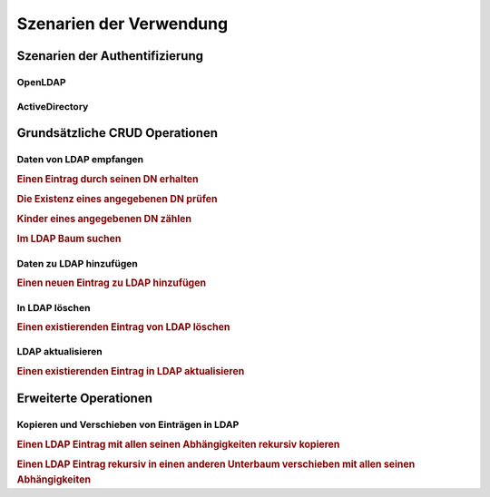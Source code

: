 .. _zend.ldap.usage:

Szenarien der Verwendung
========================

.. _zend.ldap.usage.authentication:

Szenarien der Authentifizierung
-------------------------------

.. _zend.ldap.usage.authentication.openldap:

OpenLDAP
^^^^^^^^



.. _zend.ldap.usage.authentication.activedirectory:

ActiveDirectory
^^^^^^^^^^^^^^^



.. _zend.ldap.usage.basic:

Grundsätzliche CRUD Operationen
-------------------------------

.. _zend.ldap.usage.basic.retrieve:

Daten von LDAP empfangen
^^^^^^^^^^^^^^^^^^^^^^^^

.. _zend.ldap.usage.basic.retrieve.dn:

.. rubric:: Einen Eintrag durch seinen DN erhalten

.. code-block:: php
   :linenos:

   $options = array(/* ... */);
   $ldap = new Zend_Ldap($options);
   $ldap->bind();
   $hm = $ldap->getEntry('cn=Hugo Müller,ou=People,dc=my,dc=local');
   /*
   $hm is an array of the following structure
   array(
       'dn'          => 'cn=Hugo Müller,ou=People,dc=my,dc=local',
       'cn'          => array('Hugo Müller'),
       'sn'          => array('Müller'),
       'objectclass' => array('inetOrgPerson', 'top'),
       ...
   )
   */

.. _zend.ldap.usage.basic.retrieve.exists:

.. rubric:: Die Existenz eines angegebenen DN prüfen

.. code-block:: php
   :linenos:

   $options = array(/* ... */);
   $ldap = new Zend_Ldap($options);
   $ldap->bind();
   $isThere = $ldap->exists('cn=Hugo Müller,ou=People,dc=my,dc=local');

.. _zend.ldap.usage.basic.retrieve.counting-children:

.. rubric:: Kinder eines angegebenen DN zählen

.. code-block:: php
   :linenos:

   $options = array(/* ... */);
   $ldap = new Zend_Ldap($options);
   $ldap->bind();
   $childrenCount = $ldap->countChildren(
                               'cn=Hugo Müller,ou=People,dc=my,dc=local');

.. _zend.ldap.usage.basic.retrieve.search:

.. rubric:: Im LDAP Baum suchen

.. code-block:: php
   :linenos:

   $options = array(/* ... */);
   $ldap = new Zend_Ldap($options);
   $ldap->bind();
   $result = $ldap->search('(objectclass=*)',
                           'ou=People,dc=my,dc=local',
                           Zend_Ldap_Ext::SEARCH_SCOPE_ONE);
   foreach ($result as $item) {
       echo $item["dn"] . ': ' . $item['cn'][0] . PHP_EOL;
   }

.. _zend.ldap.usage.basic.add:

Daten zu LDAP hinzufügen
^^^^^^^^^^^^^^^^^^^^^^^^

.. rubric:: Einen neuen Eintrag zu LDAP hinzufügen

.. code-block:: php
   :linenos:

   $options = array(/* ... */);
   $ldap = new Zend_Ldap($options);
   $ldap->bind();
   $entry = array();
   Zend_Ldap_Attribute::setAttribute($entry, 'cn', 'Hans Meier');
   Zend_Ldap_Attribute::setAttribute($entry, 'sn', 'Meier');
   Zend_Ldap_Attribute::setAttribute($entry, 'objectClass', 'inetOrgPerson');
   $ldap->add('cn=Hans Meier,ou=People,dc=my,dc=local', $entry);

.. _zend.ldap.usage.basic.delete:

In LDAP löschen
^^^^^^^^^^^^^^^

.. rubric:: Einen existierenden Eintrag von LDAP löschen

.. code-block:: php
   :linenos:

   $options = array(/* ... */);
   $ldap = new Zend_Ldap($options);
   $ldap->bind();
   $ldap->delete('cn=Hans Meier,ou=People,dc=my,dc=local');

.. _zend.ldap.usage.basic.update:

LDAP aktualisieren
^^^^^^^^^^^^^^^^^^

.. rubric:: Einen existierenden Eintrag in LDAP aktualisieren

.. code-block:: php
   :linenos:

   $options = array(/* ... */);
   $ldap = new Zend_Ldap($options);
   $ldap->bind();
   $hm = $ldap->getEntry('cn=Hugo Müller,ou=People,dc=my,dc=local');
   Zend_Ldap_Attribute::setAttribute($hm, 'mail', 'mueller@my.local');
   Zend_Ldap_Attribute::setPassword($hm,
                                    'newPa$$w0rd',
                                    Zend_Ldap_Attribute::PASSWORD_HASH_SHA1);
   $ldap->update('cn=Hugo Müller,ou=People,dc=my,dc=local', $hm);

.. _zend.ldap.usage.extended:

Erweiterte Operationen
----------------------

.. _zend.ldap.usage.extended.copy-and-move:

Kopieren und Verschieben von Einträgen in LDAP
^^^^^^^^^^^^^^^^^^^^^^^^^^^^^^^^^^^^^^^^^^^^^^

.. _zend.ldap.usage.extended.copy-and-move.copy:

.. rubric:: Einen LDAP Eintrag mit allen seinen Abhängigkeiten rekursiv kopieren

.. code-block:: php
   :linenos:

   $options = array(/* ... */);
   $ldap = new Zend_Ldap($options);
   $ldap->bind();
   $ldap->copy('cn=Hugo Müller,ou=People,dc=my,dc=local',
               'cn=Hans Meier,ou=People,dc=my,dc=local',
               true);

.. _zend.ldap.usage.extended.copy-and-move.move-to-subtree:

.. rubric:: Einen LDAP Eintrag rekursiv in einen anderen Unterbaum verschieben mit allen seinen Abhängigkeiten

.. code-block:: php
   :linenos:

   $options = array(/* ... */);
   $ldap = new Zend_Ldap($options);
   $ldap->bind();
   $ldap->moveToSubtree('cn=Hugo Müller,ou=People,dc=my,dc=local',
                        'ou=Dismissed,dc=my,dc=local',
                        true);


